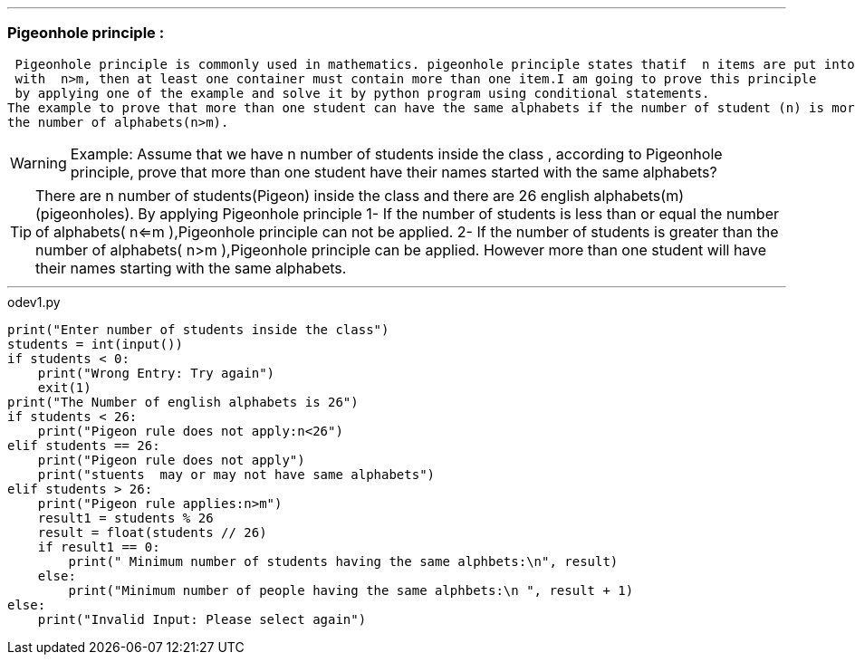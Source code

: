 
ifdef::evn-github[]
:tip-caption: :bulb:
:note-caption: :information_source:
:important-caption: :heavy_exclamation_mark:
:caution-caption: :fire:
:warning-caption: :warning:
endif::[]


'''
=== Pigeonhole principle :
 Pigeonhole principle is commonly used in mathematics. pigeonhole principle states thatif  n items are put into m containers, 
 with  n>m, then at least one container must contain more than one item.I am going to prove this principle 
 by applying one of the example and solve it by python program using conditional statements. 
The example to prove that more than one student can have the same alphabets if the number of student (n) is more than
the number of alphabets(n>m).




[WARNING]
====

Example:
Assume that we have n number of students inside the class , according to Pigeonhole principle,  prove that more than one student
have their  names started with the same alphabets?

====

[TIP]
====

There are n number of students(Pigeon) inside the class and there are 26 english alphabets(m) (pigeonholes).
 By applying Pigeonhole principle
1- If the number of students is less than or equal the number of alphabets( n<=m ),Pigeonhole principle can not be applied.
2- If the number of students is greater than the number of alphabets( n>m ),Pigeonhole principle can be applied. However
more than one student will have their names starting with the same alphabets.

====

'''

.odev1.py
[source,python]
----

print("Enter number of students inside the class")
students = int(input())
if students < 0:
    print("Wrong Entry: Try again")
    exit(1)
print("The Number of english alphabets is 26")
if students < 26:
    print("Pigeon rule does not apply:n<26")
elif students == 26:
    print("Pigeon rule does not apply")
    print("stuents  may or may not have same alphabets")
elif students > 26:
    print("Pigeon rule applies:n>m")
    result1 = students % 26
    result = float(students // 26)
    if result1 == 0:
        print(" Minimum number of students having the same alphbets:\n", result)
    else:
        print("Minimum number of people having the same alphbets:\n ", result + 1)
else:
    print("Invalid Input: Please select again")

----
